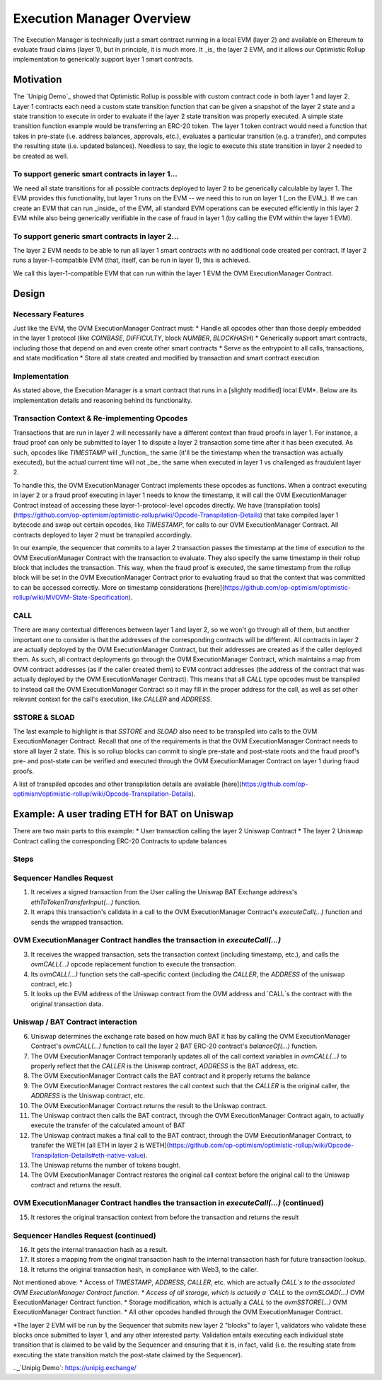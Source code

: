 ================================
Execution Manager Overview
================================

The Execution Manager is technically just a smart contract running in a local EVM (layer 2) and available on Ethereum to evaluate fraud claims (layer 1), but in principle, it is much more. It _is_ the layer 2 EVM, and it allows our Optimistic Rollup implementation to generically support layer 1 smart contracts.

Motivation
==========

The `Unipig Demo`_ showed that Optimistic Rollup is possible with custom contract code in both layer 1 and layer 2. 
Layer 1 contracts each need a custom state transition function that can be given a snapshot of the layer 2 state and a state transition to execute in order to evaluate if the layer 2 state transition was properly executed. A simple state transition function example would be transferring an ERC-20 token. The layer 1 token contract would need a function that takes in pre-state (i.e. address balances, approvals, etc.), evaluates a particular transition (e.g. a transfer), and computes the resulting state (i.e. updated balances). Needless to say, the logic to execute this state transition in layer 2 needed to be created as well.

To support generic smart contracts in layer 1... 
------------------------------------------------

We need all state transitions for all possible contracts deployed to layer 2 to be generically calculable by layer 1. The EVM provides this functionality, but layer 1 runs on the EVM -- we need this to run on layer 1 (_on the EVM_). If we can create an EVM that can run _inside_ of the EVM, all standard EVM operations can be executed efficiently in this layer 2 EVM while also being generically verifiable in the case of fraud in layer 1 (by calling the EVM within the layer 1 EVM).

To support generic smart contracts in layer 2...
------------------------------------------------
The layer 2 EVM needs to be able to run all layer 1 smart contracts with no additional code created per contract. If layer 2 runs a layer-1-compatible EVM (that, itself, can be run in layer 1), this is achieved.

We call this layer-1-compatible EVM that can run within the layer 1 EVM the OVM ExecutionManager Contract.

Design
======

Necessary Features
------------------

Just like the EVM, the OVM ExecutionManager Contract must:
* Handle all opcodes other than those deeply embedded in the layer 1 protocol (like `COINBASE`, `DIFFICULTY`, block `NUMBER`, `BLOCKHASH`)
* Generically support smart contracts, including those that depend on and even create other smart contracts
* Serve as the entrypoint to all calls, transactions, and state modification
* Store all state created and modified by transaction and smart contract execution

Implementation
--------------

As stated above, the Execution Manager is a smart contract that runs in a [slightly modified] local EVM*. Below are its implementation details and reasoning behind its functionality.

Transaction Context & Re-implementing Opcodes
---------------------------------------------

Transactions that are run in layer 2 will necessarily have a different context than fraud proofs in layer 1. For instance, a fraud proof can only be submitted to layer 1 to dispute a layer 2 transaction some time after it has been executed. As such, opcodes like `TIMESTAMP` will _function_ the same (it'll be the timestamp when the transaction was actually executed), but the actual current time will not _be_ the same when executed in layer 1 vs challenged as fraudulent layer 2.

.. raw:: html

   <img src="https://i.imgur.com/cOhmFRo.png" alt="The Execution Manager">


To handle this, the OVM ExecutionManager Contract implements these opcodes as functions. When a contract executing in layer 2 or a fraud proof executing in layer 1 needs to know the timestamp, it will call the OVM ExecutionManager Contract instead of accessing these layer-1-protocol-level opcodes directly. We have [transpilation tools](https://github.com/op-optimism/optimistic-rollup/wiki/Opcode-Transpilation-Details) that take compiled layer 1 bytecode and swap out certain opcodes, like `TIMESTAMP`, for calls to our OVM ExecutionManager Contract. All contracts deployed to layer 2 must be transpiled accordingly.

In our example, the sequencer that commits to a layer 2 transaction passes the timestamp at the time of execution to the OVM ExecutionManager Contract with the transaction to evaluate. They also specify the same timestamp in their rollup block that includes the transaction. This way, when the fraud proof is executed, the same timestamp from the rollup block will be set in the OVM ExecutionManager Contract prior to evaluating fraud so that the context that was committed to can be accessed correctly. More on timestamp considerations [here](https://github.com/op-optimism/optimistic-rollup/wiki/MVOVM-State-Specification).

CALL
----

There are many contextual differences between layer 1 and layer 2, so we won't go through all of them, but another important one to consider is that the addresses of the corresponding contracts will be different. All contracts in layer 2 are actually deployed by the OVM ExecutionManager Contract, but their addresses are created as if the caller deployed them. As such, all contract deployments go through the OVM ExecutionManager Contract, which maintains a map from OVM contract addresses (as if the caller created them) to EVM contract addresses (the address of the contract that was actually deployed by the OVM ExecutionManager Contract). This means that all `CALL` type opcodes must be transpiled to instead call the OVM ExecutionManager Contract so it may fill in the proper address for the call, as well as set other relevant context for the call's execution, like `CALLER` and `ADDRESS`.

SSTORE & SLOAD
---------------

The last example to highlight is that `SSTORE` and `SLOAD` also need to be transpiled into calls to the OVM ExecutionManager Contract. Recall that one of the requirements is that the OVM ExecutionManager Contract needs to store all layer 2 state. This is so rollup blocks can commit to single pre-state and post-state roots and the fraud proof's pre- and post-state can be verified and executed through the OVM ExecutionManager Contract on layer 1 during fraud proofs.

A list of transpiled opcodes and other transpilation details are available [here](https://github.com/op-optimism/optimistic-rollup/wiki/Opcode-Transpilation-Details).

Example: A user trading ETH for BAT on Uniswap
==============================================

There are two main parts to this example:
* User transaction calling the layer 2 Uniswap Contract
* The layer 2 Uniswap Contract calling the corresponding ERC-20 Contracts to update balances

Steps
-----
Sequencer Handles Request
-----------------------------

1. It receives a signed transaction from the User calling the Uniswap BAT Exchange address's `ethToTokenTransferInput(...)` function.
2. It wraps this transaction's calldata in a call to the OVM ExecutionManager Contract's `executeCall(...)` function and sends the wrapped transaction.

OVM ExecutionManager Contract handles the transaction in `executeCall(...)`
---------------------------------------------------------------------------

3. It receives the wrapped transaction, sets the transaction context (including timestamp, etc.), and calls the `ovmCALL(...)` opcode replacement function to execute the transaction.
4. Its `ovmCALL(...)` function sets the call-specific context (including the `CALLER`, the `ADDRESS` of the uniswap contract, etc.)
5. It looks up the EVM address of the Uniswap contract from the OVM address and `CALL`s the contract with the original transaction data.

Uniswap / BAT Contract interaction
----------------------------------

6. Uniswap determines the exchange rate based on how much BAT it has by calling the OVM ExecutionManager Contract's `ovmCALL(...)` function to call the layer 2 BAT ERC-20 contract's `balanceOf(...)` function. 
7. The OVM ExecutionManager Contract temporarily updates all of the call context variables in `ovmCALL(...)` to properly reflect that the `CALLER` is the Uniswap contract, `ADDRESS` is the BAT address, etc.
8. The OVM ExecutionManager Contract calls the BAT contract and it properly returns the balance
9. The OVM ExecutionManager Contract restores the call context such that the `CALLER` is the original caller, the `ADDRESS` is the Uniswap contract, etc.
10. The OVM ExecutionManager Contract returns the result to the Uniswap contract.
11. The Uniswap contract then calls the BAT contract, through the OVM ExecutionManager Contract again, to actually execute the transfer of the calculated amount of BAT 
12. The Uniswap contract makes a final call to the BAT contract, through the OVM ExecutionManager Contract, to transfer the WETH [all ETH in layer 2 is WETH](https://github.com/op-optimism/optimistic-rollup/wiki/Opcode-Transpilation-Details#eth-native-value).
13. The Uniswap returns the number of tokens bought.
14. The OVM ExecutionManager Contract restores the original call context before the original call to the Uniswap contract and returns the result.

OVM ExecutionManager Contract handles the transaction in `executeCall(...)` (continued)
---------------------------------------------------------------------------------------

15. It restores the original transaction context from before the transaction and returns the result

Sequencer Handles Request (continued)
-------------------------------------

16. It gets the internal transaction hash as a result.
17. It stores a mapping from the original transaction hash to the internal transaction hash for future transaction lookup.
18. It returns the original transaction hash, in compliance with Web3, to the caller.

Not mentioned above:
* Access of `TIMESTAMP`, `ADDRESS`, `CALLER`, etc. which are actually `CALL`s to the associated OVM ExecutionManager Contract function.
* Access of all storage, which is actually a `CALL` to the `ovmSLOAD(...)` OVM ExecutionManager Contract function.
* Storage modification, which is actually a `CALL` to the `ovmSSTORE(...)` OVM ExecutionManager Contract function.
* All other opcodes handled through the OVM ExecutionManager Contract.



*The layer 2 EVM will be run by the Sequencer that submits new layer 2 "blocks" to layer 1, validators who validate these blocks once submitted to layer 1, and any other interested party. Validation entails executing each individual state transition that is claimed to be valid by the Sequencer and ensuring that it is, in fact, valid (i.e. the resulting state from executing the state transition match the post-state claimed by the Sequencer).

.._`Unipig Demo`: https://unipig.exchange/